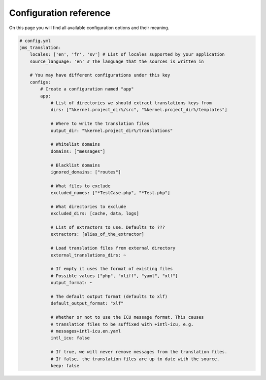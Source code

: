 Configuration reference
~~~~~~~~~~~~~~~~~~~~~~~
On this page you will find all available configuration options and their meaning.

.. code-block :: yml

    # config.yml
    jms_translation:
        locales: ['en', 'fr', 'sv'] # List of locales supported by your application
        source_language: 'en' # The language that the sources is written in

        # You may have different configurations under this key
        configs:
            # Create a configuration named "app"
            app:
                # List of directories we should extract translations keys from
                dirs: ["%kernel.project_dir%/src", "%kernel.project_dir%/templates"]

                # Where to write the translation files
                output_dir: "%kernel.project_dir%/translations"

                # Whitelist domains
                domains: ["messages"]

                # Blacklist domains
                ignored_domains: ["routes"]

                # What files to exclude
                excluded_names: ["*TestCase.php", "*Test.php"]

                # What directories to exclude
                excluded_dirs: [cache, data, logs]

                # List of extractors to use. Defaults to ???
                extractors: [alias_of_the_extractor]

                # Load translation files from external directory
                external_translations_dirs: ~

                # If empty it uses the format of existing files
                # Possible values ["php", "xliff", "yaml", "xlf"]
                output_format: ~

                # The default output format (defaults to xlf)
                default_output_format: "xlf"

                # Whether or not to use the ICU message format. This causes
                # translation files to be suffixed with +intl-icu, e.g.
                # messages+intl-icu.en.yaml
                intl_icu: false

                # If true, we will never remove messages from the translation files.
                # If false, the translation files are up to date with the source.
                keep: false
